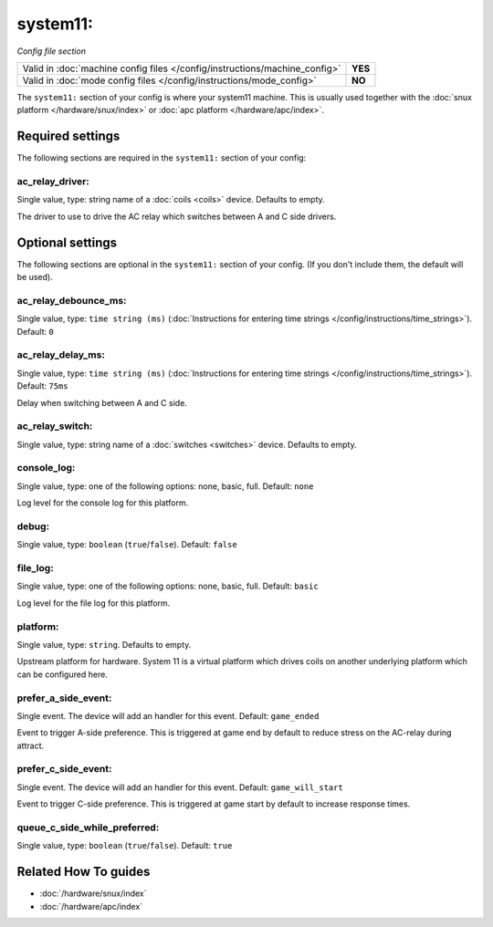 system11:
=========

*Config file section*

+----------------------------------------------------------------------------+---------+
| Valid in :doc:`machine config files </config/instructions/machine_config>` | **YES** |
+----------------------------------------------------------------------------+---------+
| Valid in :doc:`mode config files </config/instructions/mode_config>`       | **NO**  |
+----------------------------------------------------------------------------+---------+

.. overview

The ``system11:`` section of your config is where your system11 machine.
This is usually used together with the :doc:`snux platform </hardware/snux/index>`
or :doc:`apc platform </hardware/apc/index>`.

.. config


Required settings
-----------------

The following sections are required in the ``system11:`` section of your config:

ac_relay_driver:
~~~~~~~~~~~~~~~~
Single value, type: string name of a :doc:`coils <coils>` device. Defaults to empty.

The driver to use to drive the AC relay which switches between A and C side drivers.


Optional settings
-----------------

The following sections are optional in the ``system11:`` section of your config. (If you don't include them, the default will be used).

ac_relay_debounce_ms:
~~~~~~~~~~~~~~~~~~~~~
Single value, type: ``time string (ms)`` (:doc:`Instructions for entering time strings </config/instructions/time_strings>`). Default: ``0``

.. todo:: :doc:`/about/help_us_to_write_it`

ac_relay_delay_ms:
~~~~~~~~~~~~~~~~~~
Single value, type: ``time string (ms)`` (:doc:`Instructions for entering time strings </config/instructions/time_strings>`). Default: ``75ms``

Delay when switching between A and C side.

ac_relay_switch:
~~~~~~~~~~~~~~~~
Single value, type: string name of a :doc:`switches <switches>` device. Defaults to empty.

.. todo:: :doc:`/about/help_us_to_write_it`

console_log:
~~~~~~~~~~~~
Single value, type: one of the following options: none, basic, full. Default: ``none``

Log level for the console log for this platform.

debug:
~~~~~~
Single value, type: ``boolean`` (``true``/``false``). Default: ``false``

.. todo:: :doc:`/about/help_us_to_write_it`

file_log:
~~~~~~~~~
Single value, type: one of the following options: none, basic, full. Default: ``basic``

Log level for the file log for this platform.

platform:
~~~~~~~~~
Single value, type: ``string``. Defaults to empty.

Upstream platform for hardware.
System 11 is a virtual platform which drives coils on another underlying
platform which can be configured here.

prefer_a_side_event:
~~~~~~~~~~~~~~~~~~~~
Single event. The device will add an handler for this event. Default: ``game_ended``

Event to trigger A-side preference.
This is triggered at game end by default to reduce stress on the AC-relay
during attract.

prefer_c_side_event:
~~~~~~~~~~~~~~~~~~~~
Single event. The device will add an handler for this event. Default: ``game_will_start``

Event to trigger C-side preference.
This is triggered at game start by default to increase response times.

queue_c_side_while_preferred:
~~~~~~~~~~~~~~~~~~~~~~~~~~~~~
Single value, type: ``boolean`` (``true``/``false``). Default: ``true``

.. todo:: :doc:`/about/help_us_to_write_it`


Related How To guides
---------------------

* :doc:`/hardware/snux/index`
* :doc:`/hardware/apc/index`
